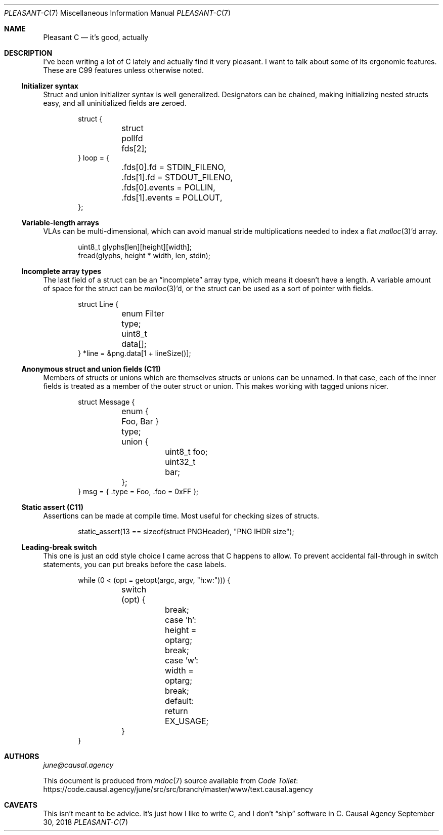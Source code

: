 .Dd September 30, 2018
.Dt PLEASANT-C 7
.Os "Causal Agency"
.
.Sh NAME
.Nm Pleasant C
.Nd it's good, actually
.
.Sh DESCRIPTION
I've been writing a lot of C lately
and actually find it very pleasant.
I want to talk about some of its ergonomic features.
These are C99 features unless otherwise noted.
.
.Ss Initializer syntax
Struct and union initializer syntax
is well generalized.
Designators can be chained,
making initializing nested structs easy,
and all uninitialized fields are zeroed.
.
.Bd -literal -offset indent
struct {
	struct pollfd fds[2];
} loop = {
	.fds[0].fd = STDIN_FILENO,
	.fds[1].fd = STDOUT_FILENO,
	.fds[0].events = POLLIN,
	.fds[1].events = POLLOUT,
};
.Ed
.
.Ss Variable-length arrays
VLAs can be multi-dimensional,
which can avoid manual stride multiplications
needed to index a flat
.Xr malloc 3 Ap d
array.
.
.Bd -literal -offset indent
uint8_t glyphs[len][height][width];
fread(glyphs, height * width, len, stdin);
.Ed
.
.Ss Incomplete array types
The last field of a struct can be an
.Dq incomplete
array type,
which means it doesn't have a length.
A variable amount of space for the struct can be
.Xr malloc 3 Ap d ,
or the struct can be used as
a sort of pointer with fields.
.
.Bd -literal -offset indent
struct Line {
	enum Filter type;
	uint8_t data[];
} *line = &png.data[1 + lineSize()];
.Ed
.
.Ss Anonymous struct and union fields (C11)
Members of structs or unions
which are themselves structs or unions
can be unnamed.
In that case,
each of the inner fields
is treated as a member of the outer struct or union.
This makes working with tagged unions nicer.
.
.Bd -literal -offset indent
struct Message {
	enum { Foo, Bar } type;
	union {
		uint8_t foo;
		uint32_t bar;
	};
} msg = { .type = Foo, .foo = 0xFF };
.Ed
.
.Ss Static assert (C11)
Assertions can be made at compile time.
Most useful for checking sizes of structs.
.
.Bd -literal -offset indent
static_assert(13 == sizeof(struct PNGHeader), "PNG IHDR size");
.Ed
.
.Ss Leading-break switch
This one is just an odd style choice
I came across that C happens to allow.
To prevent accidental fall-through
in switch statements,
you can put breaks before the case labels.
.
.Bd -literal -offset indent
while (0 < (opt = getopt(argc, argv, "h:w:"))) {
	switch (opt) {
		break; case 'h': height = optarg;
		break; case 'w': width = optarg;
		break; default:  return EX_USAGE;
	}
}
.Ed
.
.Sh AUTHORS
.An Mt june@causal.agency
.
.Pp
This document is produced from
.Xr mdoc 7
source available from
.Lk https://code.causal.agency/june/src/src/branch/master/www/text.causal.agency "Code Toilet"
.
.Sh CAVEATS
This isn't meant to be advice.
It's just how I like to write C,
and I don't
.Dq ship
software in C.
